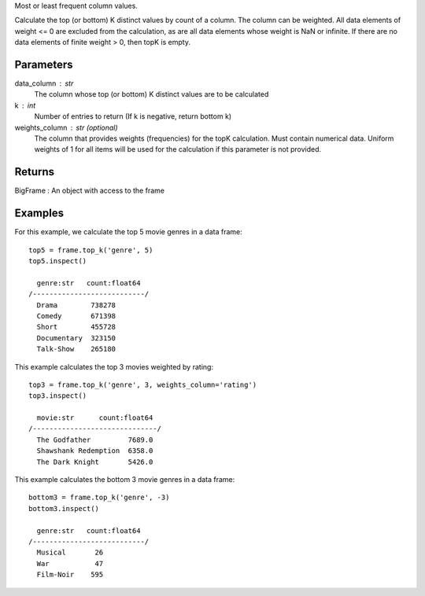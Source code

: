 Most or least frequent column values.

Calculate the top (or bottom) K distinct values by count of a column.
The column can be weighted.
All data elements of weight <= 0 are excluded from the calculation, as are
all data elements whose weight is NaN or infinite.
If there are no data elements of finite weight > 0, then topK is empty.

Parameters
----------
data_column : str
    The column whose top (or bottom) K distinct values are to be calculated

k : int
    Number of entries to return (If k is negative, return bottom k)

weights_column : str (optional)
    The column that provides weights (frequencies) for the topK calculation.
    Must contain numerical data.
    Uniform weights of 1 for all items will be used for the calculation if
    this parameter is not provided.

Returns
-------
BigFrame : An object with access to the frame

Examples
--------
For this example, we calculate the top 5 movie genres in a data frame::

    top5 = frame.top_k('genre', 5)
    top5.inspect()

      genre:str   count:float64
    /---------------------------/
      Drama        738278
      Comedy       671398
      Short        455728
      Documentary  323150
      Talk-Show    265180

This example calculates the top 3 movies weighted by rating::

    top3 = frame.top_k('genre', 3, weights_column='rating')
    top3.inspect()

      movie:str      count:float64
    /------------------------------/
      The Godfather         7689.0
      Shawshank Redemption  6358.0
      The Dark Knight       5426.0

This example calculates the bottom 3 movie genres in a data frame::

    bottom3 = frame.top_k('genre', -3)
    bottom3.inspect()

      genre:str   count:float64
    /---------------------------/
      Musical       26
      War           47
      Film-Noir    595


